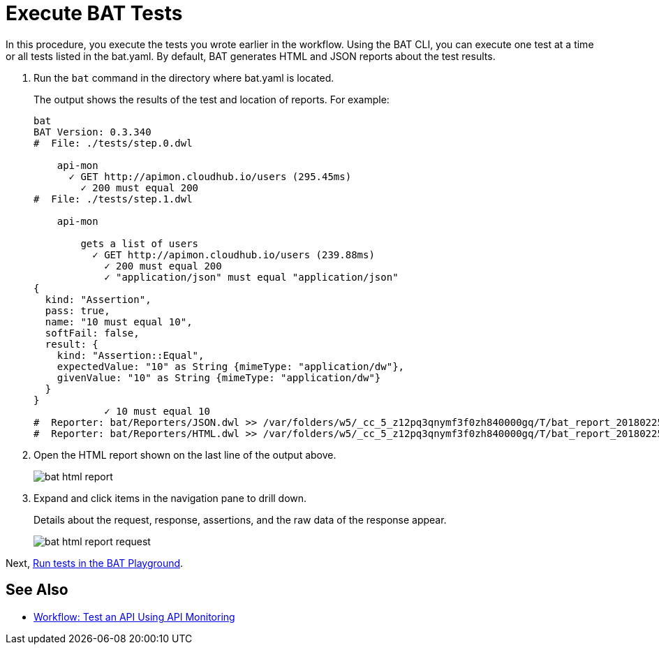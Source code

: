 = Execute BAT Tests

In this procedure, you execute the tests you wrote earlier in the workflow. Using the BAT CLI, you can execute one test at a time or all tests listed in the bat.yaml. By default, BAT generates HTML and JSON reports about the test results.

. Run the `bat` command in the directory where bat.yaml is located.
+
The output shows the results of the test and location of reports. For example:
+
----
bat
BAT Version: 0.3.340
#  File: ./tests/step.0.dwl
    
    api-mon
      ✓ GET http://apimon.cloudhub.io/users (295.45ms)
        ✓ 200 must equal 200
#  File: ./tests/step.1.dwl
    
    api-mon
        
        gets a list of users
          ✓ GET http://apimon.cloudhub.io/users (239.88ms)
            ✓ 200 must equal 200
            ✓ "application/json" must equal "application/json"
{
  kind: "Assertion",
  pass: true,
  name: "10 must equal 10",
  softFail: false,
  result: {
    kind: "Assertion::Equal",
    expectedValue: "10" as String {mimeType: "application/dw"},
    givenValue: "10" as String {mimeType: "application/dw"}
  }
}
            ✓ 10 must equal 10
#  Reporter: bat/Reporters/JSON.dwl >> /var/folders/w5/_cc_5_z12pq3qnymf3f0zh840000gq/T/bat_report_20180225145000.json
#  Reporter: bat/Reporters/HTML.dwl >> /var/folders/w5/_cc_5_z12pq3qnymf3f0zh840000gq/T/bat_report_20180225145000.html
----
+
. Open the HTML report shown on the last line of the output above.
+
image::bat-html-report.png[]
+
. Expand and click items in the navigation pane to drill down.
+
Details about the request, response, assertions, and the raw data of the response appear.
+
image::bat-html-report-request.png[]

Next, link:/[Run tests in the BAT Playground].

== See Also

** link:/api-function-monitoring/bat-workflow-test[Workflow: Test an API Using API Monitoring]
